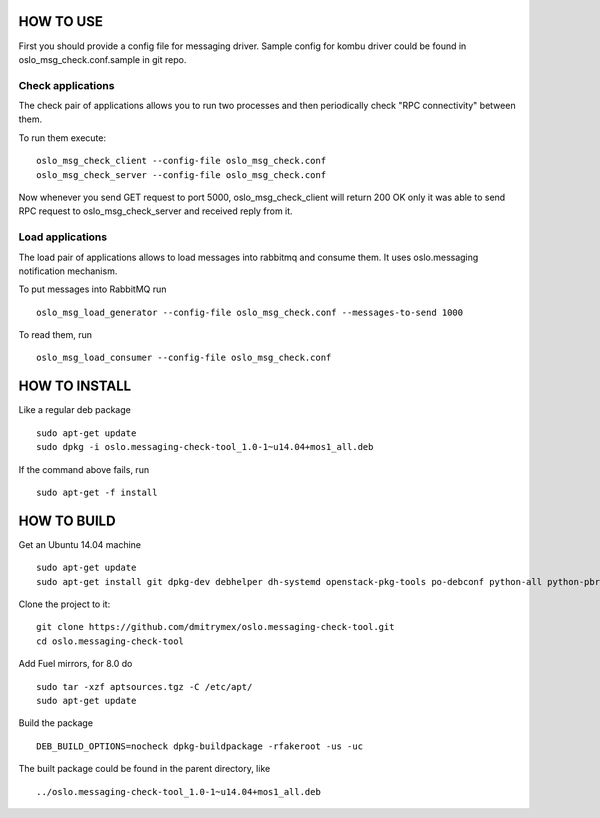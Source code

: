 HOW TO USE
==========

First you should provide a config file for messaging driver. Sample config
for kombu driver could be found in oslo_msg_check.conf.sample in git repo.

Check applications
------------------

The check pair of applications allows you to run two processes and
then periodically check "RPC connectivity" between them.

To run them execute:

::

    oslo_msg_check_client --config-file oslo_msg_check.conf
    oslo_msg_check_server --config-file oslo_msg_check.conf

Now whenever you send GET request to port 5000, oslo_msg_check_client
will return 200 OK only it was able to send RPC request to
oslo_msg_check_server and received reply from it.

Load applications
-----------------

The load pair of applications allows to load messages into rabbitmq
and consume them. It uses oslo.messaging notification mechanism.

To put messages into RabbitMQ run

::

    oslo_msg_load_generator --config-file oslo_msg_check.conf --messages-to-send 1000

To read them, run

::

    oslo_msg_load_consumer --config-file oslo_msg_check.conf


HOW TO INSTALL
==============

Like a regular deb package

::

    sudo apt-get update
    sudo dpkg -i oslo.messaging-check-tool_1.0-1~u14.04+mos1_all.deb

If the command above fails, run

::

    sudo apt-get -f install


HOW TO BUILD
============

Get an Ubuntu 14.04 machine

::

    sudo apt-get update
    sudo apt-get install git dpkg-dev debhelper dh-systemd openstack-pkg-tools po-debconf python-all python-pbr python-setuptools python-sphinx python-babel python-eventlet python-flask python-oslo.config python-oslo.log python-oslo.messaging python-oslosphinx

Clone the project to it:

::

    git clone https://github.com/dmitrymex/oslo.messaging-check-tool.git
    cd oslo.messaging-check-tool

Add Fuel mirrors, for 8.0 do

::

    sudo tar -xzf aptsources.tgz -C /etc/apt/
    sudo apt-get update

Build the package

::

    DEB_BUILD_OPTIONS=nocheck dpkg-buildpackage -rfakeroot -us -uc

The built package could be found in the parent directory, like

::

    ../oslo.messaging-check-tool_1.0-1~u14.04+mos1_all.deb
